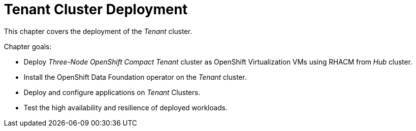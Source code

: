 = Tenant Cluster Deployment

This chapter covers the deployment of the _Tenant_ cluster.

Chapter goals:

* Deploy _Three-Node OpenShift Compact Tenant_ cluster as OpenShift Virtualization VMs using RHACM from _Hub_ cluster.
* Install the OpenShift Data Foundation operator on the _Tenant_ cluster.
* Deploy and configure applications on _Tenant_ Clusters.
* Test the high availability and resilience of deployed workloads.